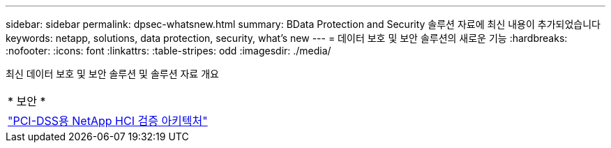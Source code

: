 ---
sidebar: sidebar 
permalink: dpsec-whatsnew.html 
summary: BData Protection and Security 솔루션 자료에 최신 내용이 추가되었습니다 
keywords: netapp, solutions, data protection, security, what's new 
---
= 데이터 보호 및 보안 솔루션의 새로운 기능
:hardbreaks:
:nofooter: 
:icons: font
:linkattrs: 
:table-stripes: odd
:imagesdir: ./media/


[role="lead"]
최신 데이터 보호 및 보안 솔루션 및 솔루션 자료 개요

[cols="1,1"]
|===


2+| * 보안 * 


| link:https://www.coalfire.com/resources/white-papers/netapp-hci-verified-architecture-for-pci-dss["PCI-DSS용 NetApp HCI 검증 아키텍처"] |  
|===